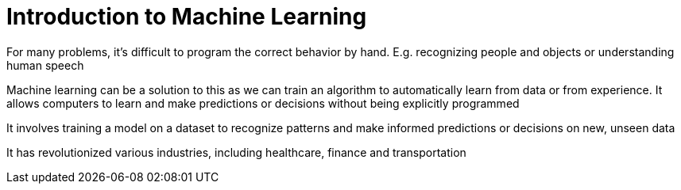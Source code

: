 = Introduction to Machine Learning

For many problems, it’s difficult to program the correct behavior by hand. E.g. recognizing people and objects or understanding human speech

Machine learning can be a solution to this as we can train an algorithm to automatically learn from data or from experience. It allows computers to learn and make predictions or decisions without being explicitly programmed

It involves training a model on a dataset to recognize patterns and make informed predictions or decisions on new, unseen data

It has revolutionized various industries, including healthcare, finance and transportation
